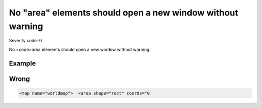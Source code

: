 ===============================
No "area" elements should open a new window without warning
===============================

Severity code: 0

.. php:class:: areaDontOpenNewWindow


No <code>area elements should open a new window without warning.



Example
-------
Wrong
-----

.. code-block:: html

    <map name="worldmap">  <area shape="rect" coords="0
